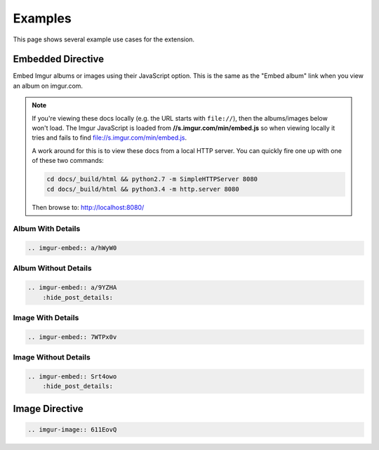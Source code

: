 .. _examples:

========
Examples
========

This page shows several example use cases for the extension.

Embedded Directive
==================

Embed Imgur albums or images using their JavaScript option. This is the same as the "Embed album" link when you view
an album on imgur.com.

.. note::

    If you're viewing these docs locally (e.g. the URL starts with ``file://``), then the albums/images below won't
    load. The Imgur JavaScript is loaded from **//s.imgur.com/min/embed.js** so when viewing locally it tries and fails
    to find file://s.imgur.com/min/embed.js.

    A work around for this is to view these docs from a local HTTP server. You can quickly fire one up with one of these
    two commands:

    .. code-block:: bash

        cd docs/_build/html && python2.7 -m SimpleHTTPServer 8080
        cd docs/_build/html && python3.4 -m http.server 8080

    Then browse to: http://localhost:8080/

Album With Details
------------------

.. code-block:: rst

    .. imgur-embed:: a/hWyW0

.. imgur-embed:: a/hWyW0

Album Without Details
---------------------

.. code-block:: rst

    .. imgur-embed:: a/9YZHA
        :hide_post_details:

.. imgur-embed:: a/9YZHA
    :hide_post_details:

Image With Details
------------------

.. code-block:: rst

    .. imgur-embed:: 7WTPx0v

.. imgur-embed:: 7WTPx0v

Image Without Details
---------------------

.. code-block:: rst

    .. imgur-embed:: Srt4owo
        :hide_post_details:

.. imgur-embed:: Srt4owo
    :hide_post_details:

Image Directive
===============

.. code-block:: rst

    .. imgur-image:: 611EovQ

.. imgur-image:: 611EovQ
